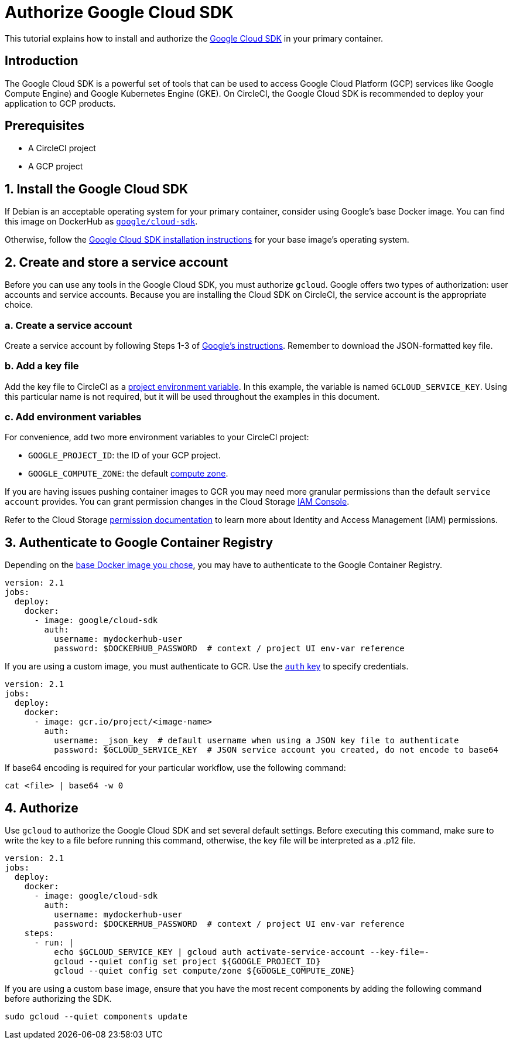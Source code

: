 = Authorize Google Cloud SDK
:page-platform: Cloud, Server v4+
:description: How to authorize the Google Cloud SDK
:experimental:
:icons: font

This tutorial explains how to install and authorize the link:https://cloud.google.com/sdk/[Google Cloud SDK] in your primary container.

[#introduction]
== Introduction

The Google Cloud SDK is a powerful set of tools that can be used to access Google Cloud Platform (GCP) services like Google Compute Engine) and Google Kubernetes Engine (GKE). On CircleCI, the Google Cloud SDK is recommended to deploy your application to GCP products.

[#prerequisites]
== Prerequisites

* A CircleCI project
* A GCP project

[#install-the-google-cloud-sdk]
== 1. Install the Google Cloud SDK

If Debian is an acceptable operating system for your primary container, consider using Google's base Docker image. You can find this image on DockerHub as link:https://hub.docker.com/r/google/cloud-sdk/[`google/cloud-sdk`].

Otherwise, follow the link:https://cloud.google.com/sdk/[Google Cloud SDK installation instructions] for your base image's operating system.

[#create-and-store-a-service-account]
== 2. Create and store a service account

Before you can use any tools in the Google Cloud SDK, you must authorize `gcloud`. Google offers two types of authorization: user accounts and service accounts. Because you are installing the Cloud SDK on CircleCI, the service account is the appropriate choice.

[#create-a-service-account]
=== a. Create a service account

Create a service account by following Steps 1-3 of link:https://cloud.google.com/sdk/docs/authorizing#authorizing_with_a_service_account[Google's instructions]. Remember to download the JSON-formatted key file.

[#add-a-key-file]
=== b. Add a key file

Add the key file to CircleCI as a xref:security:set-environment-variable.adoc#set-an-environment-variable-in-a-project[project environment variable]. In this example, the variable is named `GCLOUD_SERVICE_KEY`. Using this particular name is not required, but it will be used throughout the examples in this document.

[#add-env-vars]
=== c. Add environment variables

For convenience, add two more environment variables to your CircleCI project:

* `GOOGLE_PROJECT_ID`: the ID of your GCP project.
* `GOOGLE_COMPUTE_ZONE`: the default link:https://cloud.google.com/compute/docs/regions-zones/[compute zone].

[NOTE]
****
If you are having issues pushing container images to GCR you may need more granular permissions than the default `service account` provides. You can grant permission changes in the Cloud Storage link:https://console.cloud.google.com/iam-admin/iam/project[IAM Console].

Refer to the Cloud Storage link:https://cloud.google.com/storage/docs/access-control/iam-permissions[permission documentation]
to learn more about Identity and Access Management (IAM) permissions.
****

[#authenticate-to-google-container-registry]
== 3. Authenticate to Google Container Registry

Depending on the <<install-the-google-cloud-sdk,base Docker image you chose>>, you may have to authenticate to the Google Container Registry.

[,yaml]
----
version: 2.1
jobs:
  deploy:
    docker:
      - image: google/cloud-sdk
        auth:
          username: mydockerhub-user
          password: $DOCKERHUB_PASSWORD  # context / project UI env-var reference
----

If you are using a custom image, you must authenticate to GCR. Use the xref:reference:ROOT:configuration-reference.adoc#docker[`auth` key] to specify credentials.

[,yaml]
----
version: 2.1
jobs:
  deploy:
    docker:
      - image: gcr.io/project/<image-name>
        auth:
          username: _json_key  # default username when using a JSON key file to authenticate
          password: $GCLOUD_SERVICE_KEY  # JSON service account you created, do not encode to base64
----

If base64 encoding is required for your particular workflow, use the following command:

[,shell]
----
cat <file> | base64 -w 0
----

[#authorize]
== 4. Authorize

Use `gcloud` to authorize the Google Cloud SDK and set several default settings. Before executing this command, make sure to write the key to a file before running this command, otherwise, the key file will be interpreted as a .p12 file.

[,yaml]
----
version: 2.1
jobs:
  deploy:
    docker:
      - image: google/cloud-sdk
        auth:
          username: mydockerhub-user
          password: $DOCKERHUB_PASSWORD  # context / project UI env-var reference
    steps:
      - run: |
          echo $GCLOUD_SERVICE_KEY | gcloud auth activate-service-account --key-file=-
          gcloud --quiet config set project ${GOOGLE_PROJECT_ID}
          gcloud --quiet config set compute/zone ${GOOGLE_COMPUTE_ZONE}
----

If you are using a custom base image, ensure that you have the most recent components by adding the following command before authorizing the SDK.

[,shell]
----
sudo gcloud --quiet components update
----
